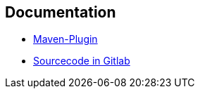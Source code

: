 == Documentation

- https://confluence-publisher.atlassian.net/wiki/spaces/CPD/overview[Maven-Plugin]
- https://gitlab.spree.de/design-fest/asciidoc-to-confluence[Sourcecode in Gitlab]
